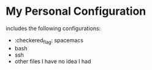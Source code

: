 * My Personal Configuration
includes the following configurations:
- :checkered_flag: spacemacs
- bash
- ssh
- other files I have no idea I had
